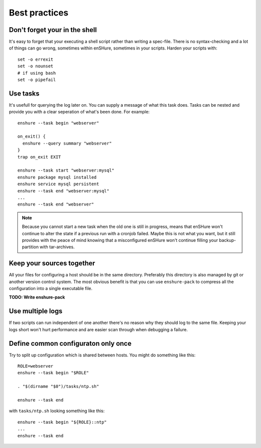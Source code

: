 Best practices
==============

Don't forget your in the shell
------------------------------

It's easy to forget that your executing a shell script rather than
writing a spec-file. There is no syntax-checking and a lot of things can
go wrong, sometimes within enSHure, sometimes in your scripts. Harden your
scripts with::

  set -o errexit
  set -o nounset
  # if using bash
  set -o pipefail

Use tasks
---------

It's usefull for querying the log later on. You can supply a message of what
this task does. Tasks can be nested and provide you with a
clear seperation of what's been done. For example::

  enshure --task begin "webserver"
  
  on_exit() {
    enshure --query summary "webserver"
  }
  trap on_exit EXIT
  
  enshure --task start "webserver:mysql"
  enshure package mysql installed
  enshure service mysql persistent
  enshure --task end "webserver:mysql"
  ...
  enshure --task end "webserver"

.. note::

  Because you cannot start a new task when the old one is still in progress,
  means that enSHure won't continue to alter the state if a previous run with
  a cronjob failed. Maybe this is not what you want, but it still provides with
  the peace of mind knowing that a misconfigured enSHure won't continue
  filling your backup-partition with tar-archives.

Keep your sources together
--------------------------

All your files for configuring a host should be in the same directory.
Preferably this directory is also managed by git or another version control
system. The most obvious benefit is that you can use ``enshure-pack`` to
compress all the configuration into a single executable file.

**TODO: Write enshure-pack**

Use multiple logs
-----------------

If two scripts can run independent of one another there's no reason why they
should log to the same file. Keeping your logs short won't hurt performance and
are easier scan through when debugging a failure.

Define common configuraton only once
------------------------------------

Try to split up configuration which is shared between hosts.
You might do something like this::

  ROLE=webserver
  enshure --task begin "$ROLE"
  
  . "$(dirname "$0")/tasks/ntp.sh"
  
  enshure --task end

with ``tasks/ntp.sh`` looking something like this::

  enshure --task begin "${ROLE}::ntp"
  ...
  enshure --task end
